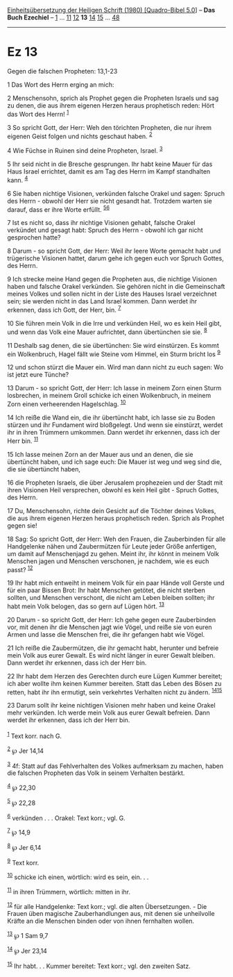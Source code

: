 :PROPERTIES:
:ID:       3a19639c-28e5-4a43-b0f6-370b3b4d1ff2
:END:
<<navbar>>
[[../index.html][Einheitsübersetzung der Heiligen Schrift (1980)
[Quadro-Bibel 5.0]]] -- *Das Buch Ezechiel* -- [[file:Ez_1.html][1]] ...
[[file:Ez_11.html][11]] [[file:Ez_12.html][12]] *13*
[[file:Ez_14.html][14]] [[file:Ez_15.html][15]] ...
[[file:Ez_48.html][48]]

--------------

* Ez 13
  :PROPERTIES:
  :CUSTOM_ID: ez-13
  :END:

<<verses>>

<<v1>>
**** Gegen die falschen Propheten: 13,1-23
     :PROPERTIES:
     :CUSTOM_ID: gegen-die-falschen-propheten-131-23
     :END:
1 Das Wort des Herrn erging an mich:

<<v2>>
2 Menschensohn, sprich als Prophet gegen die Propheten Israels und sag
zu denen, die aus ihrem eigenen Herzen heraus prophetisch reden: Hört
das Wort des Herrn! ^{[[#fn1][1]]}

<<v3>>
3 So spricht Gott, der Herr: Weh den törichten Propheten, die nur ihrem
eigenen Geist folgen und nichts geschaut haben. ^{[[#fn2][2]]}

<<v4>>
4 Wie Füchse in Ruinen sind deine Propheten, Israel. ^{[[#fn3][3]]}

<<v5>>
5 Ihr seid nicht in die Bresche gesprungen. Ihr habt keine Mauer für das
Haus Israel errichtet, damit es am Tag des Herrn im Kampf standhalten
kann. ^{[[#fn4][4]]}

<<v6>>
6 Sie haben nichtige Visionen, verkünden falsche Orakel und sagen:
Spruch des Herrn - obwohl der Herr sie nicht gesandt hat. Trotzdem
warten sie darauf, dass er ihre Worte erfüllt. ^{[[#fn5][5]][[#fn6][6]]}

<<v7>>
7 Ist es nicht so, dass ihr nichtige Visionen gehabt, falsche Orakel
verkündet und gesagt habt: Spruch des Herrn - obwohl ich gar nicht
gesprochen hatte?

<<v8>>
8 Darum - so spricht Gott, der Herr: Weil ihr leere Worte gemacht habt
und trügerische Visionen hattet, darum gehe ich gegen euch vor Spruch
Gottes, des Herrn.

<<v9>>
9 Ich strecke meine Hand gegen die Propheten aus, die nichtige Visionen
haben und falsche Orakel verkünden. Sie gehören nicht in die
Gemeinschaft meines Volkes und sollen nicht in der Liste des Hauses
Israel verzeichnet sein; sie werden nicht in das Land Israel kommen.
Dann werdet ihr erkennen, dass ich Gott, der Herr, bin. ^{[[#fn7][7]]}

<<v10>>
10 Sie führen mein Volk in die Irre und verkünden Heil, wo es kein Heil
gibt, und wenn das Volk eine Mauer aufrichtet, dann übertünchen sie sie.
^{[[#fn8][8]]}

<<v11>>
11 Deshalb sag denen, die sie übertünchen: Sie wird einstürzen. Es kommt
ein Wolkenbruch, Hagel fällt wie Steine vom Himmel, ein Sturm bricht los
^{[[#fn9][9]]}

<<v12>>
12 und schon stürzt die Mauer ein. Wird man dann nicht zu euch sagen: Wo
ist jetzt eure Tünche?

<<v13>>
13 Darum - so spricht Gott, der Herr: Ich lasse in meinem Zorn einen
Sturm losbrechen, in meinem Groll schicke ich einen Wolkenbruch, in
meinem Zorn einen verheerenden Hagelschlag. ^{[[#fn10][10]]}

<<v14>>
14 Ich reiße die Wand ein, die ihr übertüncht habt, ich lasse sie zu
Boden stürzen und ihr Fundament wird bloßgelegt. Und wenn sie einstürzt,
werdet ihr in ihren Trümmern umkommen. Dann werdet ihr erkennen, dass
ich der Herr bin. ^{[[#fn11][11]]}

<<v15>>
15 Ich lasse meinen Zorn an der Mauer aus und an denen, die sie
übertüncht haben, und ich sage euch: Die Mauer ist weg und weg sind die,
die sie übertüncht haben,

<<v16>>
16 die Propheten Israels, die über Jerusalem prophezeien und der Stadt
mit ihren Visionen Heil versprechen, obwohl es kein Heil gibt - Spruch
Gottes, des Herrn.

<<v17>>
17 Du, Menschensohn, richte dein Gesicht auf die Töchter deines Volkes,
die aus ihrem eigenen Herzen heraus prophetisch reden. Sprich als
Prophet gegen sie!

<<v18>>
18 Sag: So spricht Gott, der Herr: Weh den Frauen, die Zauberbinden für
alle Handgelenke nähen und Zaubermützen für Leute jeder Größe
anfertigen, um damit auf Menschenjagd zu gehen. Meint ihr, ihr könnt in
meinem Volk Menschen jagen und Menschen verschonen, je nachdem, wie es
euch passt? ^{[[#fn12][12]]}

<<v19>>
19 Ihr habt mich entweiht in meinem Volk für ein paar Hände voll Gerste
und für ein paar Bissen Brot: Ihr habt Menschen getötet, die nicht
sterben sollten, und Menschen verschont, die nicht am Leben bleiben
sollten; ihr habt mein Volk belogen, das so gern auf Lügen hört.
^{[[#fn13][13]]}

<<v20>>
20 Darum - so spricht Gott, der Herr: Ich gehe gegen eure Zauberbinden
vor, mit denen ihr die Menschen jagt wie Vögel, und reiße sie von euren
Armen und lasse die Menschen frei, die ihr gefangen habt wie Vögel.

<<v21>>
21 Ich reiße die Zaubermützen, die ihr gemacht habt, herunter und
befreie mein Volk aus eurer Gewalt. Es wird nicht länger in eurer Gewalt
bleiben. Dann werdet ihr erkennen, dass ich der Herr bin.

<<v22>>
22 Ihr habt dem Herzen des Gerechten durch eure Lügen Kummer bereitet;
ich aber wollte ihm keinen Kummer bereiten. Statt das Leben des Bösen zu
retten, habt ihr ihn ermutigt, sein verkehrtes Verhalten nicht zu
ändern. ^{[[#fn14][14]][[#fn15][15]]}

<<v23>>
23 Darum sollt ihr keine nichtigen Visionen mehr haben und keine Orakel
mehr verkünden. Ich werde mein Volk aus eurer Gewalt befreien. Dann
werdet ihr erkennen, dass ich der Herr bin.\\
\\

^{[[#fnm1][1]]} Text korr. nach G.

^{[[#fnm2][2]]} ℘ Jer 14,14

^{[[#fnm3][3]]} 4f: Statt auf das Fehlverhalten des Volkes aufmerksam zu
machen, haben die falschen Propheten das Volk in seinem Verhalten
bestärkt.

^{[[#fnm4][4]]} ℘ 22,30

^{[[#fnm5][5]]} ℘ 22,28

^{[[#fnm6][6]]} verkünden . . . Orakel: Text korr.; vgl. G.

^{[[#fnm7][7]]} ℘ 14,9

^{[[#fnm8][8]]} ℘ Jer 6,14

^{[[#fnm9][9]]} Text korr.

^{[[#fnm10][10]]} schicke ich einen, wörtlich: wird es sein, ein. . .

^{[[#fnm11][11]]} in ihren Trümmern, wörtlich: mitten in ihr.

^{[[#fnm12][12]]} für alle Handgelenke: Text korr.; vgl. die alten
Übersetzungen. - Die Frauen üben magische Zauberhandlungen aus, mit
denen sie unheilvolle Kräfte an die Menschen binden oder von ihnen
fernhalten wollen.

^{[[#fnm13][13]]} ℘ 1 Sam 9,7

^{[[#fnm14][14]]} ℘ Jer 23,14

^{[[#fnm15][15]]} Ihr habt. . . Kummer bereitet: Text korr.; vgl. den
zweiten Satz.
